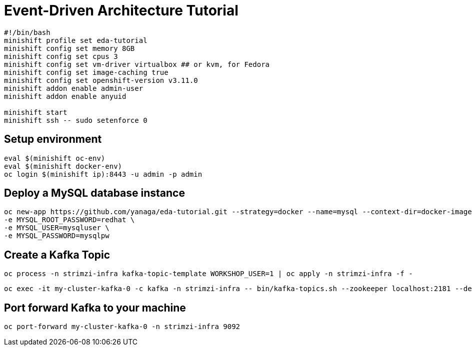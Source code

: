 # Event-Driven Architecture Tutorial

[source,bash]
----
#!/bin/bash
minishift profile set eda-tutorial
minishift config set memory 8GB
minishift config set cpus 3
minishift config set vm-driver virtualbox ## or kvm, for Fedora
minishift config set image-caching true
minishift config set openshift-version v3.11.0
minishift addon enable admin-user
minishift addon enable anyuid

minishift start
minishift ssh -- sudo setenforce 0
----

[#environment]
== Setup environment

[source,bash]
----
eval $(minishift oc-env)
eval $(minishift docker-env)
oc login $(minishift ip):8443 -u admin -p admin
----

[#mysql]
== Deploy a MySQL database instance

[source,bash]
----
oc new-app https://github.com/yanaga/eda-tutorial.git --strategy=docker --name=mysql --context-dir=docker-images/mysql \
-e MYSQL_ROOT_PASSWORD=redhat \
-e MYSQL_USER=mysqluser \
-e MYSQL_PASSWORD=mysqlpw
----

[#kafka-topic]
== Create a Kafka Topic

[source,bash]
----
oc process -n strimzi-infra kafka-topic-template WORKSHOP_USER=1 | oc apply -n strimzi-infra -f -
----

----
oc exec -it my-cluster-kafka-0 -c kafka -n strimzi-infra -- bin/kafka-topics.sh --zookeeper localhost:2181 --describe
----

== Port forward Kafka to your machine

[source,bash]
----
oc port-forward my-cluster-kafka-0 -n strimzi-infra 9092
----
